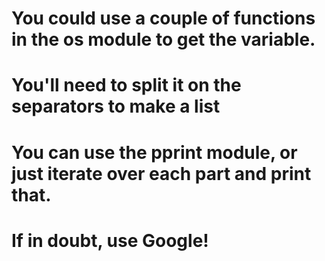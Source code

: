 * You could use a couple of functions in the *os* module to get the variable.
* You'll need to split it on the separators to make a list
* You can use the pprint module, or just iterate over each part and print that.
* If in doubt, use Google!
